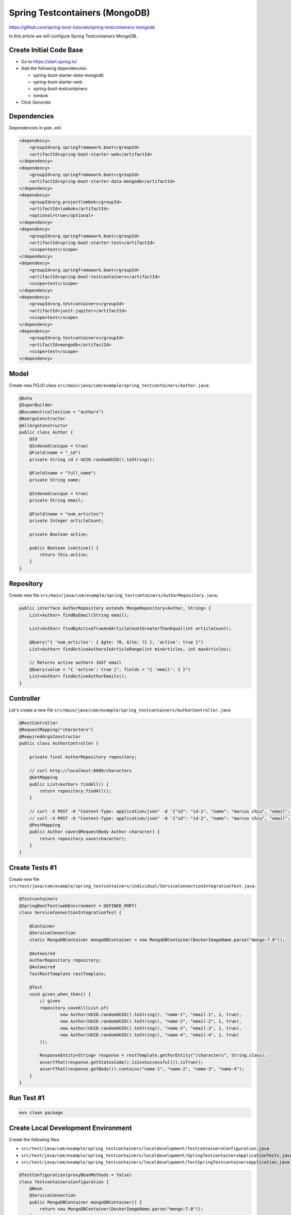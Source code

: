Spring Testcontainers (MongoDB)
===============================

https://github.com/spring-boot-tutorials/spring-testcontainers-mongodb

In this article we will configure Spring Testcontainers MongoDB.

Create Initial Code Base
------------------------

- Go to https://start.spring.io/
- Add the following dependencies:

  - spring-boot-starter-data-mongodb
  - spring-boot-starter-web
  - spring-boot-testcontainers
  - lombok
- Click `Generate`

Dependencies
------------

Dependencies in ``pom.xml``

.. code-block:: xml

    <dependency>
        <groupId>org.springframework.boot</groupId>
        <artifactId>spring-boot-starter-web</artifactId>
    </dependency>
    <dependency>
        <groupId>org.springframework.boot</groupId>
        <artifactId>spring-boot-starter-data-mongodb</artifactId>
    </dependency>
    <dependency>
        <groupId>org.projectlombok</groupId>
        <artifactId>lombok</artifactId>
        <optional>true</optional>
    </dependency>
    <dependency>
        <groupId>org.springframework.boot</groupId>
        <artifactId>spring-boot-starter-test</artifactId>
        <scope>test</scope>
    </dependency>
    <dependency>
        <groupId>org.springframework.boot</groupId>
        <artifactId>spring-boot-testcontainers</artifactId>
        <scope>test</scope>
    </dependency>
    <dependency>
        <groupId>org.testcontainers</groupId>
        <artifactId>junit-jupiter</artifactId>
        <scope>test</scope>
    </dependency>
    <dependency>
        <groupId>org.testcontainers</groupId>
        <artifactId>mongodb</artifactId>
        <scope>test</scope>
    </dependency>

Model
-----

Create new POJO class ``src/main/java/com/example/spring_testcontainers/Author.java``:

.. code-block:: java

    @Data
    @SuperBuilder
    @Document(collection = "authors")
    @NoArgsConstructor
    @AllArgsConstructor
    public class Author {
        @Id
        @Indexed(unique = true)
        @Field(name = "_id")
        private String id = UUID.randomUUID().toString();

        @Field(name = "full_name")
        private String name;

        @Indexed(unique = true)
        private String email;

        @Field(name = "num_articles")
        private Integer articleCount;

        private Boolean active;

        public Boolean isActive() {
            return this.active;
        }
    }

Repository
----------

Create new file ``src/main/java/com/example/spring_testcontainers/AuthorRepository.java``:

.. code-block:: java

    public interface AuthorRepository extends MongoRepository<Author, String> {
        List<Author> findByEmail(String email);

        List<Author> findByActiveTrueAndArticleCountGreaterThanEqual(int articleCount);

        @Query("{ 'num_articles': { $gte: ?0, $lte: ?1 }, 'active': true }")
        List<Author> findActiveAuthorsInArticleRange(int minArticles, int maxArticles);

        // Returns active authors JUST email
        @Query(value = "{ 'active': true }", fields = "{ 'email': 1 }")
        List<Author> findActiveAuthorEmails();
    }

Controller
----------

Let's create a new file ``src/main/java/com/example/spring_testcontainers/AuthorController.java``

.. code-block:: java

    @RestController
    @RequestMapping("characters")
    @RequiredArgsConstructor
    public class AuthorController {

        private final AuthorRepository repository;

        // curl http://localhost:8080/characters
        @GetMapping
        public List<Author> findAll() {
            return repository.findAll();
        }

        // curl -X POST -H "Content-Type: application/json" -d '{"id": "id-1", "name": "marcus chiu", "email": "marcuschiu9@gmail.com"}' http://localhost:8080/characters
        // curl -X POST -H "Content-Type: application/json" -d '{"id": "id-2", "name": "marcus chiu", "email": "marcuschiu9@gmail.com"}' http://localhost:8080/characters
        @PostMapping
        public Author save(@RequestBody Author character) {
            return repository.save(character);
        }
    }

Create Tests #1
---------------

Create new file ``src/test/java/com/example/spring_testcontainers/individual/ServiceConnectionIntegrationTest.java``:

.. code-block:: java

    @Testcontainers
    @SpringBootTest(webEnvironment = DEFINED_PORT)
    class ServiceConnectionIntegrationTest {

        @Container
        @ServiceConnection
        static MongoDBContainer mongoDBContainer = new MongoDBContainer(DockerImageName.parse("mongo:7.0"));

        @Autowired
        AuthorRepository repository;
        @Autowired
        TestRestTemplate restTemplate;

        @Test
        void given_when_then() {
            // given
            repository.saveAll(List.of(
                    new Author(UUID.randomUUID().toString(), "name-1", "email-1", 1, true),
                    new Author(UUID.randomUUID().toString(), "name-2", "email-2", 1, true),
                    new Author(UUID.randomUUID().toString(), "name-3", "email-3", 1, true),
                    new Author(UUID.randomUUID().toString(), "name-4", "email-4", 1, true)
            ));

            ResponseEntity<String> response = restTemplate.getForEntity("/characters", String.class);
            assertThat(response.getStatusCode().is2xxSuccessful()).isTrue();
            assertThat(response.getBody()).contains("name-1", "name-2", "name-3", "name-4");
        }
    }

Run Test #1
-----------

.. code-block:: sh

    mvn clean package

Create Local Development Environment
------------------------------------

Create the following files:

- ``src/test/java/com/example/spring_testcontainers/localdevelopment/TestcontainersConfiguration.java``
- ``src/test/java/com/example/spring_testcontainers/localdevelopment/SpringTestcontainersApplicationTests.java``
- ``src/test/java/com/example/spring_testcontainers/localdevelopment/TestSpringTestcontainersApplication.java``

.. code-block:: java

    @TestConfiguration(proxyBeanMethods = false)
    class TestcontainersConfiguration {
        @Bean
        @ServiceConnection
        public MongoDBContainer mongoDBContainer() {
            return new MongoDBContainer(DockerImageName.parse("mongo:7.0"));
        }
    }

.. code-block:: java

    @Import(TestcontainersConfiguration.class)
    @SpringBootTest
    class SpringTestcontainersApplicationTests {

    	@Test
    	void contextLoads() {
    	}

    }

.. code-block:: java

    public class TestSpringTestcontainersApplication {

    	public static void main(String[] args) {
    		SpringApplication.from(SpringTestcontainersApplication::main)
    				.with(TestcontainersConfiguration.class)
    				.run(args);
    	}
    }

Run Local Development Environment
---------------------------------

If you have IntelliJ as an IDE you could right click ``TestSpringTestcontainersApplication`` and click ``run``.
